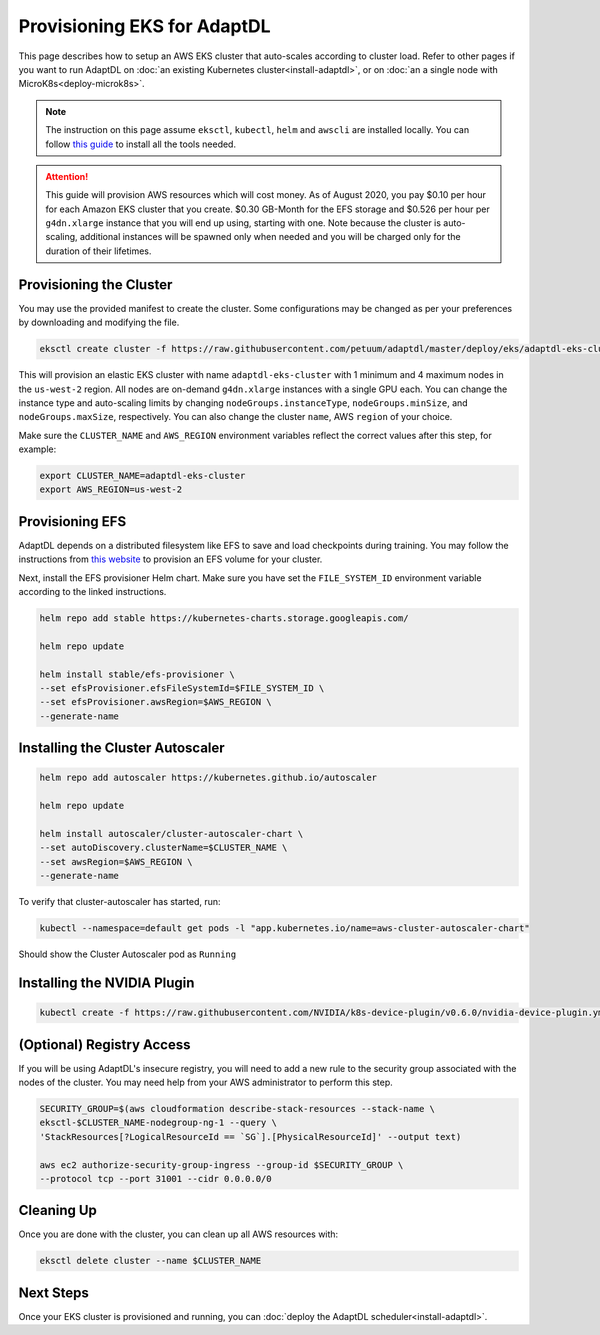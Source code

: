 Provisioning EKS for AdaptDL
============================

This page describes how to setup an AWS EKS cluster that auto-scales according
to cluster load. Refer to other pages if you want to run AdaptDL on :doc:`an
existing Kubernetes cluster<install-adaptdl>`, or on :doc:`an a single node
with MicroK8s<deploy-microk8s>`.

.. note::

   The instruction on this page assume ``eksctl``, ``kubectl``, ``helm`` and
   ``awscli`` are installed locally. You can follow `this guide
   <https://docs.aws.amazon.com/eks/latest/userguide/getting-started-eksctl.html>`_
   to install all the tools needed.

.. attention::

   This guide will provision AWS resources which will cost money. As of August
   2020, you pay $0.10 per hour for each Amazon EKS cluster that you create.
   $0.30 GB-Month for the EFS storage and $0.526 per hour per ``g4dn.xlarge``
   instance that you will end up using, starting with one. Note because the
   cluster is auto-scaling, additional instances will be spawned only when
   needed and you will be charged only for the duration of their lifetimes.

Provisioning the Cluster
------------------------

You may use the provided manifest to create the cluster. Some configurations
may be changed as per your preferences by downloading and modifying the file.

.. code-block:: shell

   eksctl create cluster -f https://raw.githubusercontent.com/petuum/adaptdl/master/deploy/eks/adaptdl-eks-cluster-on-demand.yaml

This will provision an elastic EKS cluster with name ``adaptdl-eks-cluster``
with 1 minimum and 4 maximum nodes in the ``us-west-2`` region. All nodes are
on-demand ``g4dn.xlarge`` instances with a single GPU each. You can change the
instance type and auto-scaling limits by changing ``nodeGroups.instanceType``,
``nodeGroups.minSize``, and ``nodeGroups.maxSize``, respectively. You can also
change the cluster ``name``, AWS ``region`` of your choice.

Make sure the ``CLUSTER_NAME`` and ``AWS_REGION`` environment variables reflect
the correct values after this step, for example:

.. code-block::

   export CLUSTER_NAME=adaptdl-eks-cluster
   export AWS_REGION=us-west-2

Provisioning EFS
----------------

AdaptDL depends on a distributed filesystem like EFS to save and load
checkpoints during training. You may follow the instructions from `this website
<https://www.eksworkshop.com/beginner/190_efs/launching-efs/>`_ to provision an
EFS volume for your cluster.

Next, install the EFS provisioner Helm chart. Make sure you have set the
``FILE_SYSTEM_ID`` environment variable according to the linked instructions.

.. code-block:: shell

   helm repo add stable https://kubernetes-charts.storage.googleapis.com/

   helm repo update

   helm install stable/efs-provisioner \
   --set efsProvisioner.efsFileSystemId=$FILE_SYSTEM_ID \
   --set efsProvisioner.awsRegion=$AWS_REGION \
   --generate-name


Installing the Cluster Autoscaler
---------------------------------

.. code-block:: shell

   helm repo add autoscaler https://kubernetes.github.io/autoscaler

   helm repo update

   helm install autoscaler/cluster-autoscaler-chart \
   --set autoDiscovery.clusterName=$CLUSTER_NAME \
   --set awsRegion=$AWS_REGION \
   --generate-name

To verify that cluster-autoscaler has started, run:

.. code-block:: shell

   kubectl --namespace=default get pods -l "app.kubernetes.io/name=aws-cluster-autoscaler-chart"

Should show the Cluster Autoscaler pod as ``Running``

Installing the NVIDIA Plugin
----------------------------

.. code-block:: shell

   kubectl create -f https://raw.githubusercontent.com/NVIDIA/k8s-device-plugin/v0.6.0/nvidia-device-plugin.yml

(Optional) Registry Access
--------------------------

If you will be using AdaptDL's insecure registry, you will need to add a new
rule to the security group associated with the nodes of the cluster. You may
need help from your AWS administrator to perform this step.

.. code-block:: shell

   SECURITY_GROUP=$(aws cloudformation describe-stack-resources --stack-name \
   eksctl-$CLUSTER_NAME-nodegroup-ng-1 --query \
   'StackResources[?LogicalResourceId == `SG`].[PhysicalResourceId]' --output text)

   aws ec2 authorize-security-group-ingress --group-id $SECURITY_GROUP \
   --protocol tcp --port 31001 --cidr 0.0.0.0/0

Cleaning Up
-----------

Once you are done with the cluster, you can clean up all AWS resources with:

.. code-block:: shell

   eksctl delete cluster --name $CLUSTER_NAME

Next Steps
----------

Once your EKS cluster is provisioned and running, you can :doc:`deploy the
AdaptDL scheduler<install-adaptdl>`.
